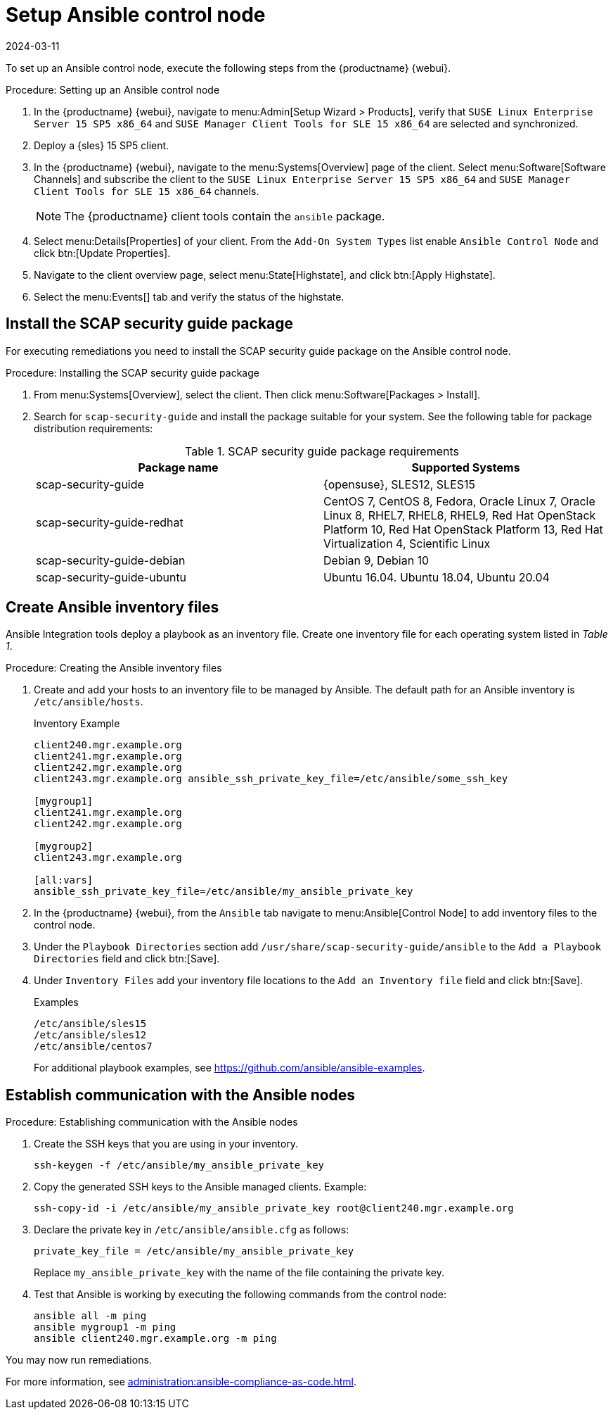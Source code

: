 [[setup-ansible-control-node]]
= Setup Ansible control node
:revdate: 2024-03-11
:page-revdate: {revdate}

To set up an Ansible control node, execute the following steps from the {productname} {webui}.

.Procedure: Setting up an Ansible control node

. In the {productname} {webui}, navigate to menu:Admin[Setup Wizard > Products], verify that [literal]``SUSE Linux Enterprise Server 15 SP5 x86_64`` and [literal]``SUSE Manager Client Tools for SLE 15 x86_64`` are selected and synchronized.

. Deploy a {sles} 15 SP5 client.

. In the {productname} {webui}, navigate to the menu:Systems[Overview] page of the client.
  Select menu:Software[Software Channels] and subscribe the client to the [literal]``SUSE Linux Enterprise Server 15 SP5 x86_64`` and [literal]``SUSE Manager Client Tools for SLE 15 x86_64`` channels.
+

[NOTE]
====
The {productname} client tools contain the [package]``ansible`` package.
====

. Select menu:Details[Properties] of your client.
  From the [literal]``Add-On System Types`` list enable [guimenu]``Ansible Control Node`` and click btn:[Update Properties].

. Navigate to the client overview page, select menu:State[Highstate], and click btn:[Apply Highstate].

. Select the menu:Events[] tab and verify the status of the highstate.



[[install-scap-security-package]]
== Install the SCAP security guide package

For executing remediations you need to install the SCAP security guide package on the Ansible control node.

.Procedure: Installing the SCAP security guide package

. From menu:Systems[Overview], select the client.
  Then click menu:Software[Packages > Install].

. Search for [package]``scap-security-guide`` and install the package suitable for your system.
  See the following table for package distribution requirements:
+

[cols="1,1", options="header"]
.SCAP security guide package requirements
|===

| Package name
| Supported Systems

| scap-security-guide
| {opensuse}, SLES12, SLES15

| scap-security-guide-redhat
| CentOS 7, CentOS 8, Fedora, Oracle Linux 7, Oracle Linux 8, RHEL7, RHEL8, RHEL9, Red Hat OpenStack Platform 10, Red Hat OpenStack Platform 13, Red Hat Virtualization 4, Scientific Linux

| scap-security-guide-debian
| Debian 9, Debian 10

| scap-security-guide-ubuntu
|Ubuntu 16.04. Ubuntu 18.04, Ubuntu 20.04

|===



[[configure-ansible-inventory-files]]
== Create Ansible inventory files

Ansible Integration tools deploy a playbook as an inventory file.
Create one inventory file for each operating system listed in _Table 1_.

.Procedure: Creating the Ansible inventory files
. Create and add your hosts to an inventory file to be managed by Ansible.
  The default path for an Ansible inventory is [path]``/etc/ansible/hosts``.
+

.Inventory Example
----
client240.mgr.example.org
client241.mgr.example.org
client242.mgr.example.org
client243.mgr.example.org ansible_ssh_private_key_file=/etc/ansible/some_ssh_key

[mygroup1]
client241.mgr.example.org
client242.mgr.example.org

[mygroup2]
client243.mgr.example.org

[all:vars]
ansible_ssh_private_key_file=/etc/ansible/my_ansible_private_key
----



. In the {productname} {webui}, from the [guimenu]``Ansible`` tab navigate to menu:Ansible[Control Node] to add inventory files to the control node.

. Under the [literal]``Playbook Directories`` section add [literal]``/usr/share/scap-security-guide/ansible`` to the [literal]``Add a Playbook Directories`` field and click btn:[Save].

. Under [literal]``Inventory Files`` add your inventory file locations to the [literal]``Add an Inventory file`` field and click btn:[Save].
+
.Examples
----
/etc/ansible/sles15
/etc/ansible/sles12
/etc/ansible/centos7
----
+

For additional playbook examples, see https://github.com/ansible/ansible-examples.



== Establish communication with the Ansible nodes

.Procedure: Establishing communication with the Ansible nodes
. Create the SSH keys that you are using in your inventory.
+

----
ssh-keygen -f /etc/ansible/my_ansible_private_key
----

. Copy the generated SSH keys to the Ansible managed clients.
  Example:
+
----
ssh-copy-id -i /etc/ansible/my_ansible_private_key root@client240.mgr.example.org
----

. Declare the private key in [path]``/etc/ansible/ansible.cfg`` as follows:
+

----
private_key_file = /etc/ansible/my_ansible_private_key
----
+

Replace [path]``my_ansible_private_key`` with the name of the file containing the private key.

. Test that Ansible is working by executing the following commands from the control node:
+

----
ansible all -m ping
ansible mygroup1 -m ping
ansible client240.mgr.example.org -m ping
----

You may now run remediations.

For more information, see xref:administration:ansible-compliance-as-code.adoc[].


// bsc#1213077 #9
// section on how to create playbooks, and how to schedule their execution.
// Add a description of the "Playbooks" tab, in general context.
// There is a very summarized descriptions in next section "Compliance as code", but we // need a description of the playbooks tab that is independent of usage with openscap.

